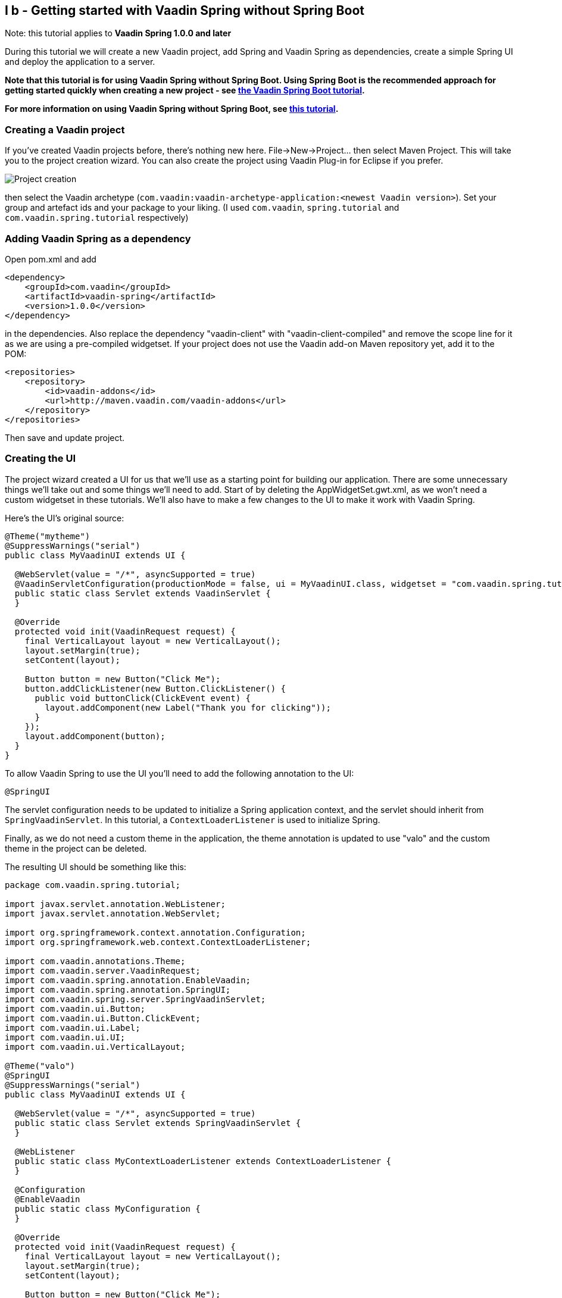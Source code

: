 [[i-b-getting-started-with-vaadin-spring-without-spring-boot]]
I b - Getting started with Vaadin Spring without Spring Boot
------------------------------------------------------------

Note: this tutorial applies to *Vaadin Spring 1.0.0 and later*

During this tutorial we will create a new Vaadin project, add Spring and
Vaadin Spring as dependencies, create a simple Spring UI and deploy the
application to a server. 

*Note that this tutorial is for using Vaadin Spring without Spring Boot.
Using Spring Boot is the recommended approach for getting started
quickly when creating a new project -
see https://vaadin.github.io/spring-tutorial/[the Vaadin Spring Boot tutorial].*

*For more information on using Vaadin Spring without Spring Boot, see
https://vaadin.com/wiki/-/wiki/Spring+Vaadin/IV+-+Configuring+and+Using+Vaadin+Spring+without+Spring+Boot[this
tutorial].*

[[creating-a-vaadin-project]]
Creating a Vaadin project
~~~~~~~~~~~~~~~~~~~~~~~~~

If you've created Vaadin projects before, there's nothing new here.
File→New→Project... then select Maven Project. This will take you to the
project creation wizard. You can also create the project using Vaadin
Plug-in for Eclipse if you prefer. 

image:img/project-creation.png[Project creation]

then select the Vaadin archetype
(`com.vaadin:vaadin-archetype-application:<newest Vaadin version>`).
Set your group and artefact ids and your package to your liking. (I used
`com.vaadin`, `spring.tutorial` and `com.vaadin.spring.tutorial` respectively)

[[adding-vaadin-spring-as-a-dependency]]
Adding Vaadin Spring as a dependency
~~~~~~~~~~~~~~~~~~~~~~~~~~~~~~~~~~~~

Open pom.xml and add

[source,xml]
....
<dependency>
    <groupId>com.vaadin</groupId>
    <artifactId>vaadin-spring</artifactId>
    <version>1.0.0</version>
</dependency>
....

in the dependencies. Also replace the dependency "vaadin-client" with
"vaadin-client-compiled" and remove the scope line for it as we are
using a pre-compiled widgetset. If your project does not use the Vaadin
add-on Maven repository yet, add it to the POM:

[source,xml]
....
<repositories>
    <repository>
        <id>vaadin-addons</id>
        <url>http://maven.vaadin.com/vaadin-addons</url>
    </repository>
</repositories>
....

Then save and update project.

[[creating-the-ui]]
Creating the UI
~~~~~~~~~~~~~~~

The project wizard created a UI for us that we'll use as a starting
point for building our application. There are some unnecessary things
we'll take out and some things we'll need to add. Start of by deleting
the AppWidgetSet.gwt.xml, as we won't need a custom widgetset in these
tutorials. We'll also have to make a few changes to the UI to make it
work with Vaadin Spring.

Here's the UI's original source:

[source,java]
....
@Theme("mytheme")
@SuppressWarnings("serial")
public class MyVaadinUI extends UI {

  @WebServlet(value = "/*", asyncSupported = true)
  @VaadinServletConfiguration(productionMode = false, ui = MyVaadinUI.class, widgetset = "com.vaadin.spring.tutorial.AppWidgetSet")
  public static class Servlet extends VaadinServlet {
  }

  @Override
  protected void init(VaadinRequest request) {
    final VerticalLayout layout = new VerticalLayout();
    layout.setMargin(true);
    setContent(layout);

    Button button = new Button("Click Me");
    button.addClickListener(new Button.ClickListener() {
      public void buttonClick(ClickEvent event) {
        layout.addComponent(new Label("Thank you for clicking"));
      }
    });
    layout.addComponent(button);
  }
}

....

To allow Vaadin Spring to use the UI you'll need to add the following
annotation to the UI:

[source,java]
....
@SpringUI
....

The servlet configuration needs to be updated to initialize a Spring
application context, and the servlet should inherit from
`SpringVaadinServlet`. In this tutorial, a `ContextLoaderListener` is used
to initialize Spring.

Finally, as we do not need a custom theme in the application, the theme
annotation is updated to use "valo" and the custom theme in the project
can be deleted.

The resulting UI should be something like this:

[source,java]
....
package com.vaadin.spring.tutorial;

import javax.servlet.annotation.WebListener;
import javax.servlet.annotation.WebServlet;

import org.springframework.context.annotation.Configuration;
import org.springframework.web.context.ContextLoaderListener;

import com.vaadin.annotations.Theme;
import com.vaadin.server.VaadinRequest;
import com.vaadin.spring.annotation.EnableVaadin;
import com.vaadin.spring.annotation.SpringUI;
import com.vaadin.spring.server.SpringVaadinServlet;
import com.vaadin.ui.Button;
import com.vaadin.ui.Button.ClickEvent;
import com.vaadin.ui.Label;
import com.vaadin.ui.UI;
import com.vaadin.ui.VerticalLayout;

@Theme("valo")
@SpringUI
@SuppressWarnings("serial")
public class MyVaadinUI extends UI {

  @WebServlet(value = "/*", asyncSupported = true)
  public static class Servlet extends SpringVaadinServlet {
  }

  @WebListener
  public static class MyContextLoaderListener extends ContextLoaderListener {
  }

  @Configuration
  @EnableVaadin
  public static class MyConfiguration {
  }

  @Override
  protected void init(VaadinRequest request) {
    final VerticalLayout layout = new VerticalLayout();
    layout.setMargin(true);
    setContent(layout);

    Button button = new Button("Click Me");
    button.addClickListener(new Button.ClickListener() {
      public void buttonClick(ClickEvent event) {
        layout.addComponent(new Label("Thank you for clicking"));
      }
    });
    layout.addComponent(button);
  }
}
....

With the `@SpringUI` annotation the Vaadin Spring plugin will know to
inject the UI rather than directly instantiating it. With injected beans
we can use all of the usual Spring features such as autowiring. More on
that in later tutorials.

In addition to these changes, when not using Spring Boot, create the
following Spring context file at
src/main/webapp/WEB-INF/applicationContext.xml :

[source,xml]
....
<?xml version="1.0" encoding="UTF-8"?>
<beans xmlns="http://www.springframework.org/schema/beans"
  xmlns:xsi="http://www.w3.org/2001/XMLSchema-instance" xmlns:context="http://www.springframework.org/schema/context"
  xsi:schemaLocation="http://www.springframework.org/schema/beans
      http://www.springframework.org/schema/beans/spring-beans.xsd
      http://www.springframework.org/schema/context
      http://www.springframework.org/schema/context/spring-context-4.1.xsd">

  <bean class="com.vaadin.spring.tutorial.MyVaadinUI.MyConfiguration" />
  <context:component-scan base-package="com.vaadin.spring.tutorial" />
</beans>
....

A full description of alternative approaches to configuring Spring is
outside the context of this tutorial and you should consult Spring
documentation for them, but a brief introduction to them is given in
https://vaadin.com/wiki/-/wiki/Spring+Vaadin/IV+-+Configuring+and+Using+Vaadin+Spring+without+Spring+Boot[this
tutorial].

[[deployment]]
Deployment
~~~~~~~~~~

Once the UI is done we'll deploy it to our server by Run→Run as→Run on
Server. Select your server runtime (Tomcat in our case) and click
Finish.

Eclipse should automatically open an embedded browser directed at your
development server.

Congratulations! You've deployed your first Spring application.
